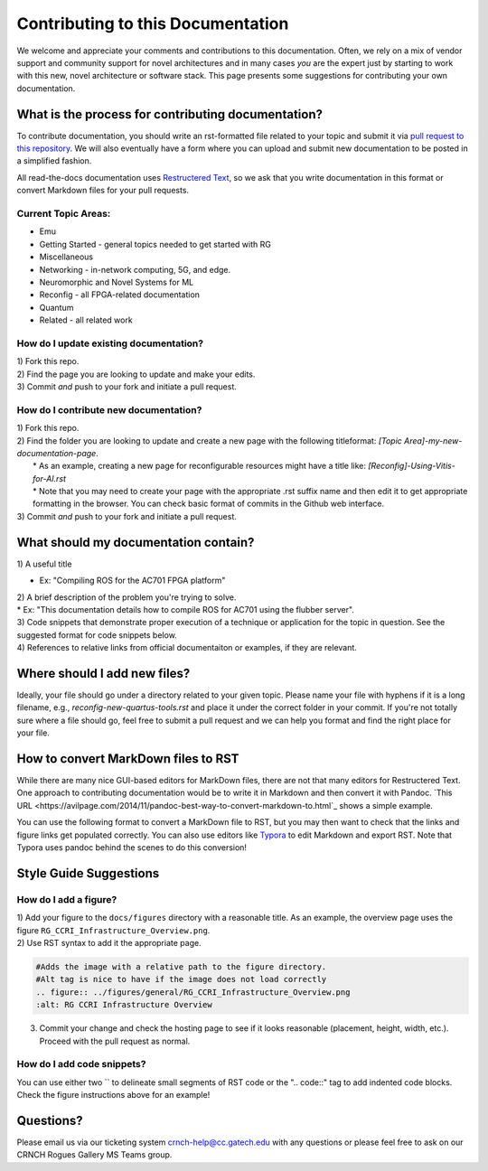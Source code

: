 Contributing to this Documentation
==================================

We welcome and appreciate your comments and contributions to this documentation. Often, we rely on a mix of vendor support and community support for novel architectures and in many cases *you* are the expert just by starting to work with this new, novel architecture or software stack. This page presents some suggestions for contributing your own documentation. 

What is the process for contributing documentation?
########
To contribute documentation, you should write an rst-formatted file related to your topic and submit it via `pull request to this repository <https://docs.github.com/en/github/collaborating-with-pull-requests/proposing-changes-to-your-work-with-pull-requests/creating-a-pull-request>`_. We will also eventually have a form where you can upload and submit new documentation to be posted in a simplified fashion.

All read-the-docs documentation uses `Restructered Text <https://sublime-and-sphinx-guide.readthedocs.io/en/latest/glossary_terms.html#term-rst>`_, so we ask that you write documentation in this format or convert Markdown files for your pull requests. 

Current Topic Areas:
------------

-  Emu
-  Getting Started - general topics needed to get started with RG
-  Miscellaneous
-  Networking - in-network computing, 5G, and edge.
-  Neuromorphic and Novel Systems for ML
-  Reconfig - all FPGA-related documentation
-  Quantum
-  Related - all related work

How do I update existing documentation?
---------------------------------------

| 1) Fork this repo. 
| 2) Find the page you are looking to update and make your edits.
| 3) Commit *and* push to your fork and initiate a pull request. 

How do I contribute new documentation?
--------------------------------------

| 1) Fork this repo. 
| 2) Find the folder you are looking to update and create a new page
  with the following titleformat: *[Topic
  Area]-my-new-documentation-page*. 
|  \* As an example, creating a new page for reconfigurable resources
  might have a title like: *[Reconfig]-Using-Vitis-for-AI.rst*
|  \* Note that you may need to create your page with the appropriate
  .rst suffix name and then edit it to get appropriate
  formatting in the browser. You can check basic format of commits in the Github web interface.
| 3) Commit *and* push to your fork and initiate a pull request. 

What should my documentation contain?
########

| 1) A useful title
* Ex: "Compiling ROS for the AC701 FPGA platform"
| 2) A brief description of the problem you're trying to solve.
| \* Ex: "This documentation details how to compile ROS for AC701 using the flubber server".
| 3) Code snippets that demonstrate proper execution of a technique or application for the topic in question. See the suggested format for code snippets below.
| 4) References to relative links from official documentaiton or examples, if they are relevant.

Where should I add new files?
########
Ideally, your file should go under a directory related to your given topic. Please name your file with hyphens if it is a long filename, e.g., `reconfig-new-quartus-tools.rst` and place it under the correct folder in your commit. If you're not totally sure where a file should go, feel free to submit a pull request and we can help you format and find the right place for your file. 

How to convert MarkDown files to RST
########
While there are many nice GUI-based editors for MarkDown files, there are not that many editors for Restructered Text. One approach to contributing documentation would be to write it in Markdown and then convert it with Pandoc. `This URL <https://avilpage.com/2014/11/pandoc-best-way-to-convert-markdown-to.html`_ shows a simple example. 

You can use the following format to convert a MarkDown file to RST, but you may then want to check that the links and figure links get populated correctly. You can also use editors like `Typora <https://typora.io/>`_ to edit Markdown and export RST. Note that Typora uses pandoc behind the scenes to do this conversion!

.. code:: 
  pandoc rg-overview.md --from markdown --to rst -s -o rg-overview.rst

Style Guide Suggestions
#######################

How do I add a figure?
----------------------

| 1) Add your figure to the ``docs/figures`` directory with a reasonable title. As an example, the overview page uses the figure  ``RG_CCRI_Infrastructure_Overview.png``. 
| 2) Use RST syntax to add it the appropriate page. 

.. code:: 

   #Adds the image with a relative path to the figure directory.
   #Alt tag is nice to have if the image does not load correctly
   .. figure:: ../figures/general/RG_CCRI_Infrastructure_Overview.png
   :alt: RG CCRI Infrastructure Overview
   
3) Commit your change and check the hosting page to see if it looks reasonable (placement, height, width, etc.). Proceed with the pull request as normal.

How do I add code snippets?
----------------------

You can use either two `` to delineate small segments of RST code or the ".. code::" tag to add indented code blocks. Check the figure instructions above for an example!

Questions?
##########
Please email us via our ticketing system crnch-help@cc.gatech.edu with any questions or please feel free to ask on our CRNCH Rogues Gallery MS Teams
group.
